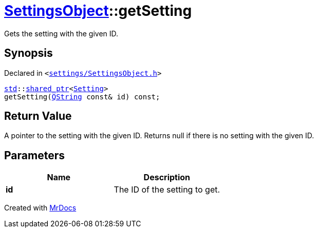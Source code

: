 [#SettingsObject-getSetting]
= xref:SettingsObject.adoc[SettingsObject]::getSetting
:relfileprefix: ../
:mrdocs:


Gets the setting with the given ID&period;

== Synopsis

Declared in `&lt;https://github.com/PrismLauncher/PrismLauncher/blob/develop/settings/SettingsObject.h#L104[settings&sol;SettingsObject&period;h]&gt;`

[source,cpp,subs="verbatim,replacements,macros,-callouts"]
----
xref:std.adoc[std]::xref:std/shared_ptr.adoc[shared&lowbar;ptr]&lt;xref:Setting.adoc[Setting]&gt;
getSetting(xref:QString.adoc[QString] const& id) const;
----

== Return Value

A pointer to the setting with the given ID&period;
Returns null if there is no setting with the given ID&period;



== Parameters

|===
| Name | Description

| *id*
| The ID of the setting to get&period;


|===



[.small]#Created with https://www.mrdocs.com[MrDocs]#
